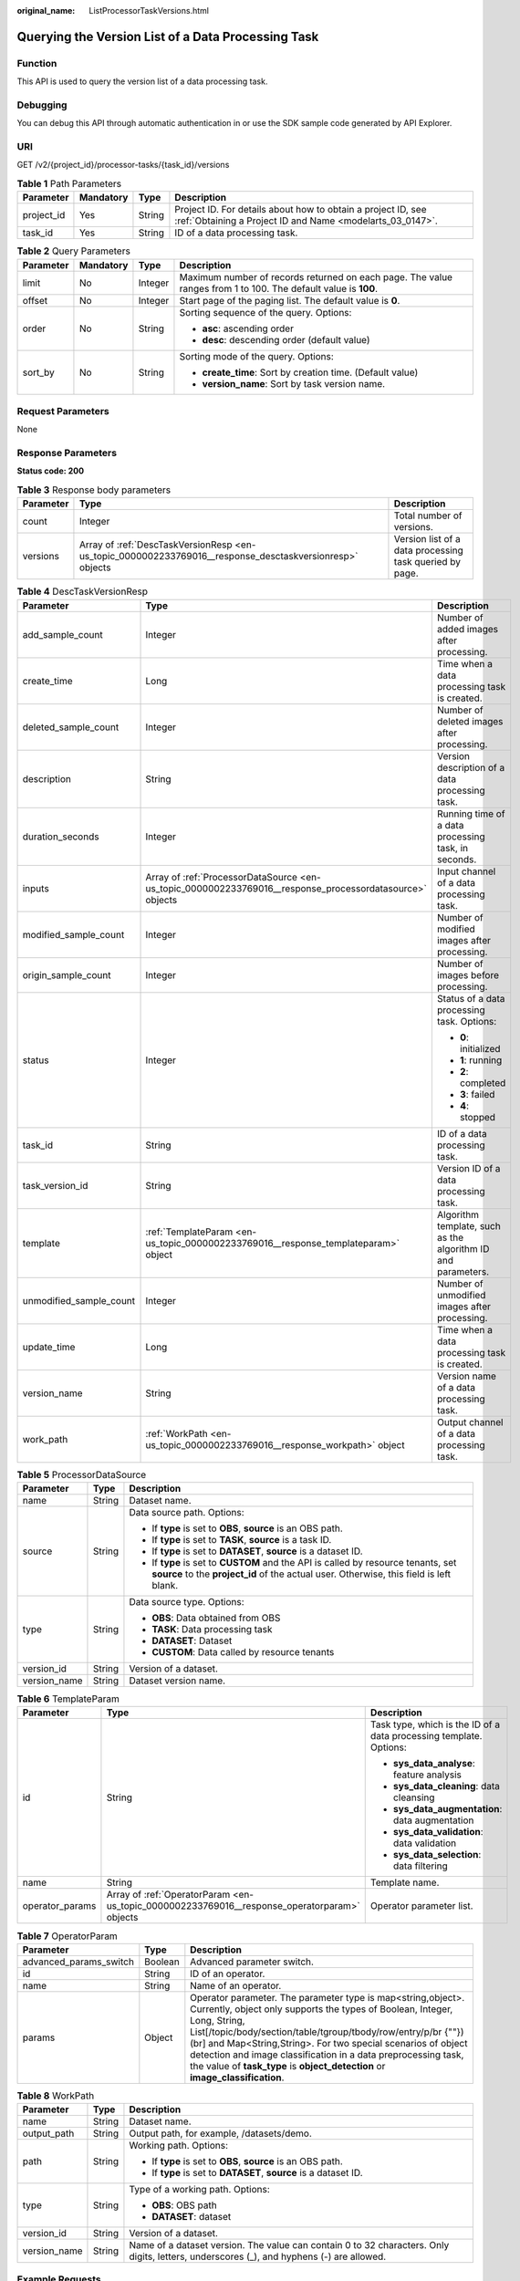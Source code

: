 :original_name: ListProcessorTaskVersions.html

.. _ListProcessorTaskVersions:

Querying the Version List of a Data Processing Task
===================================================

Function
--------

This API is used to query the version list of a data processing task.

Debugging
---------

You can debug this API through automatic authentication in or use the SDK sample code generated by API Explorer.

URI
---

GET /v2/{project_id}/processor-tasks/{task_id}/versions

.. table:: **Table 1** Path Parameters

   +------------+-----------+--------+---------------------------------------------------------------------------------------------------------------------------+
   | Parameter  | Mandatory | Type   | Description                                                                                                               |
   +============+===========+========+===========================================================================================================================+
   | project_id | Yes       | String | Project ID. For details about how to obtain a project ID, see :ref:`Obtaining a Project ID and Name <modelarts_03_0147>`. |
   +------------+-----------+--------+---------------------------------------------------------------------------------------------------------------------------+
   | task_id    | Yes       | String | ID of a data processing task.                                                                                             |
   +------------+-----------+--------+---------------------------------------------------------------------------------------------------------------------------+

.. table:: **Table 2** Query Parameters

   +-----------------+-----------------+-----------------+----------------------------------------------------------------------------------------------------------------+
   | Parameter       | Mandatory       | Type            | Description                                                                                                    |
   +=================+=================+=================+================================================================================================================+
   | limit           | No              | Integer         | Maximum number of records returned on each page. The value ranges from 1 to 100. The default value is **100**. |
   +-----------------+-----------------+-----------------+----------------------------------------------------------------------------------------------------------------+
   | offset          | No              | Integer         | Start page of the paging list. The default value is **0**.                                                     |
   +-----------------+-----------------+-----------------+----------------------------------------------------------------------------------------------------------------+
   | order           | No              | String          | Sorting sequence of the query. Options:                                                                        |
   |                 |                 |                 |                                                                                                                |
   |                 |                 |                 | -  **asc**: ascending order                                                                                    |
   |                 |                 |                 |                                                                                                                |
   |                 |                 |                 | -  **desc**: descending order (default value)                                                                  |
   +-----------------+-----------------+-----------------+----------------------------------------------------------------------------------------------------------------+
   | sort_by         | No              | String          | Sorting mode of the query. Options:                                                                            |
   |                 |                 |                 |                                                                                                                |
   |                 |                 |                 | -  **create_time**: Sort by creation time. (Default value)                                                     |
   |                 |                 |                 |                                                                                                                |
   |                 |                 |                 | -  **version_name**: Sort by task version name.                                                                |
   +-----------------+-----------------+-----------------+----------------------------------------------------------------------------------------------------------------+

Request Parameters
------------------

None

Response Parameters
-------------------

**Status code: 200**

.. table:: **Table 3** Response body parameters

   +-----------+----------------------------------------------------------------------------------------------------------+---------------------------------------------------------+
   | Parameter | Type                                                                                                     | Description                                             |
   +===========+==========================================================================================================+=========================================================+
   | count     | Integer                                                                                                  | Total number of versions.                               |
   +-----------+----------------------------------------------------------------------------------------------------------+---------------------------------------------------------+
   | versions  | Array of :ref:`DescTaskVersionResp <en-us_topic_0000002233769016__response_desctaskversionresp>` objects | Version list of a data processing task queried by page. |
   +-----------+----------------------------------------------------------------------------------------------------------+---------------------------------------------------------+

.. _en-us_topic_0000002233769016__response_desctaskversionresp:

.. table:: **Table 4** DescTaskVersionResp

   +-------------------------+----------------------------------------------------------------------------------------------------------+--------------------------------------------------------------+
   | Parameter               | Type                                                                                                     | Description                                                  |
   +=========================+==========================================================================================================+==============================================================+
   | add_sample_count        | Integer                                                                                                  | Number of added images after processing.                     |
   +-------------------------+----------------------------------------------------------------------------------------------------------+--------------------------------------------------------------+
   | create_time             | Long                                                                                                     | Time when a data processing task is created.                 |
   +-------------------------+----------------------------------------------------------------------------------------------------------+--------------------------------------------------------------+
   | deleted_sample_count    | Integer                                                                                                  | Number of deleted images after processing.                   |
   +-------------------------+----------------------------------------------------------------------------------------------------------+--------------------------------------------------------------+
   | description             | String                                                                                                   | Version description of a data processing task.               |
   +-------------------------+----------------------------------------------------------------------------------------------------------+--------------------------------------------------------------+
   | duration_seconds        | Integer                                                                                                  | Running time of a data processing task, in seconds.          |
   +-------------------------+----------------------------------------------------------------------------------------------------------+--------------------------------------------------------------+
   | inputs                  | Array of :ref:`ProcessorDataSource <en-us_topic_0000002233769016__response_processordatasource>` objects | Input channel of a data processing task.                     |
   +-------------------------+----------------------------------------------------------------------------------------------------------+--------------------------------------------------------------+
   | modified_sample_count   | Integer                                                                                                  | Number of modified images after processing.                  |
   +-------------------------+----------------------------------------------------------------------------------------------------------+--------------------------------------------------------------+
   | origin_sample_count     | Integer                                                                                                  | Number of images before processing.                          |
   +-------------------------+----------------------------------------------------------------------------------------------------------+--------------------------------------------------------------+
   | status                  | Integer                                                                                                  | Status of a data processing task. Options:                   |
   |                         |                                                                                                          |                                                              |
   |                         |                                                                                                          | -  **0**: initialized                                        |
   |                         |                                                                                                          |                                                              |
   |                         |                                                                                                          | -  **1**: running                                            |
   |                         |                                                                                                          |                                                              |
   |                         |                                                                                                          | -  **2**: completed                                          |
   |                         |                                                                                                          |                                                              |
   |                         |                                                                                                          | -  **3**: failed                                             |
   |                         |                                                                                                          |                                                              |
   |                         |                                                                                                          | -  **4**: stopped                                            |
   +-------------------------+----------------------------------------------------------------------------------------------------------+--------------------------------------------------------------+
   | task_id                 | String                                                                                                   | ID of a data processing task.                                |
   +-------------------------+----------------------------------------------------------------------------------------------------------+--------------------------------------------------------------+
   | task_version_id         | String                                                                                                   | Version ID of a data processing task.                        |
   +-------------------------+----------------------------------------------------------------------------------------------------------+--------------------------------------------------------------+
   | template                | :ref:`TemplateParam <en-us_topic_0000002233769016__response_templateparam>` object                       | Algorithm template, such as the algorithm ID and parameters. |
   +-------------------------+----------------------------------------------------------------------------------------------------------+--------------------------------------------------------------+
   | unmodified_sample_count | Integer                                                                                                  | Number of unmodified images after processing.                |
   +-------------------------+----------------------------------------------------------------------------------------------------------+--------------------------------------------------------------+
   | update_time             | Long                                                                                                     | Time when a data processing task is created.                 |
   +-------------------------+----------------------------------------------------------------------------------------------------------+--------------------------------------------------------------+
   | version_name            | String                                                                                                   | Version name of a data processing task.                      |
   +-------------------------+----------------------------------------------------------------------------------------------------------+--------------------------------------------------------------+
   | work_path               | :ref:`WorkPath <en-us_topic_0000002233769016__response_workpath>` object                                 | Output channel of a data processing task.                    |
   +-------------------------+----------------------------------------------------------------------------------------------------------+--------------------------------------------------------------+

.. _en-us_topic_0000002233769016__response_processordatasource:

.. table:: **Table 5** ProcessorDataSource

   +-----------------------+-----------------------+------------------------------------------------------------------------------------------------------------------------------------------------------------------------------+
   | Parameter             | Type                  | Description                                                                                                                                                                  |
   +=======================+=======================+==============================================================================================================================================================================+
   | name                  | String                | Dataset name.                                                                                                                                                                |
   +-----------------------+-----------------------+------------------------------------------------------------------------------------------------------------------------------------------------------------------------------+
   | source                | String                | Data source path. Options:                                                                                                                                                   |
   |                       |                       |                                                                                                                                                                              |
   |                       |                       | -  If **type** is set to **OBS**, **source** is an OBS path.                                                                                                                 |
   |                       |                       |                                                                                                                                                                              |
   |                       |                       | -  If **type** is set to **TASK**, **source** is a task ID.                                                                                                                  |
   |                       |                       |                                                                                                                                                                              |
   |                       |                       | -  If **type** is set to **DATASET**, **source** is a dataset ID.                                                                                                            |
   |                       |                       |                                                                                                                                                                              |
   |                       |                       | -  If **type** is set to **CUSTOM** and the API is called by resource tenants, set **source** to the **project_id** of the actual user. Otherwise, this field is left blank. |
   +-----------------------+-----------------------+------------------------------------------------------------------------------------------------------------------------------------------------------------------------------+
   | type                  | String                | Data source type. Options:                                                                                                                                                   |
   |                       |                       |                                                                                                                                                                              |
   |                       |                       | -  **OBS**: Data obtained from OBS                                                                                                                                           |
   |                       |                       |                                                                                                                                                                              |
   |                       |                       | -  **TASK**: Data processing task                                                                                                                                            |
   |                       |                       |                                                                                                                                                                              |
   |                       |                       | -  **DATASET**: Dataset                                                                                                                                                      |
   |                       |                       |                                                                                                                                                                              |
   |                       |                       | -  **CUSTOM**: Data called by resource tenants                                                                                                                               |
   +-----------------------+-----------------------+------------------------------------------------------------------------------------------------------------------------------------------------------------------------------+
   | version_id            | String                | Version of a dataset.                                                                                                                                                        |
   +-----------------------+-----------------------+------------------------------------------------------------------------------------------------------------------------------------------------------------------------------+
   | version_name          | String                | Dataset version name.                                                                                                                                                        |
   +-----------------------+-----------------------+------------------------------------------------------------------------------------------------------------------------------------------------------------------------------+

.. _en-us_topic_0000002233769016__response_templateparam:

.. table:: **Table 6** TemplateParam

   +-----------------------+----------------------------------------------------------------------------------------------+--------------------------------------------------------------------+
   | Parameter             | Type                                                                                         | Description                                                        |
   +=======================+==============================================================================================+====================================================================+
   | id                    | String                                                                                       | Task type, which is the ID of a data processing template. Options: |
   |                       |                                                                                              |                                                                    |
   |                       |                                                                                              | -  **sys_data_analyse**: feature analysis                          |
   |                       |                                                                                              |                                                                    |
   |                       |                                                                                              | -  **sys_data_cleaning**: data cleansing                           |
   |                       |                                                                                              |                                                                    |
   |                       |                                                                                              | -  **sys_data_augmentation**: data augmentation                    |
   |                       |                                                                                              |                                                                    |
   |                       |                                                                                              | -  **sys_data_validation**: data validation                        |
   |                       |                                                                                              |                                                                    |
   |                       |                                                                                              | -  **sys_data_selection**: data filtering                          |
   +-----------------------+----------------------------------------------------------------------------------------------+--------------------------------------------------------------------+
   | name                  | String                                                                                       | Template name.                                                     |
   +-----------------------+----------------------------------------------------------------------------------------------+--------------------------------------------------------------------+
   | operator_params       | Array of :ref:`OperatorParam <en-us_topic_0000002233769016__response_operatorparam>` objects | Operator parameter list.                                           |
   +-----------------------+----------------------------------------------------------------------------------------------+--------------------------------------------------------------------+

.. _en-us_topic_0000002233769016__response_operatorparam:

.. table:: **Table 7** OperatorParam

   +------------------------+---------+--------------------------------------------------------------------------------------------------------------------------------------------------------------------------------------------------------------------------------------------------------------------------------------------------------------------------------------------------------------------------------------------------------------------------------+
   | Parameter              | Type    | Description                                                                                                                                                                                                                                                                                                                                                                                                                    |
   +========================+=========+================================================================================================================================================================================================================================================================================================================================================================================================================================+
   | advanced_params_switch | Boolean | Advanced parameter switch.                                                                                                                                                                                                                                                                                                                                                                                                     |
   +------------------------+---------+--------------------------------------------------------------------------------------------------------------------------------------------------------------------------------------------------------------------------------------------------------------------------------------------------------------------------------------------------------------------------------------------------------------------------------+
   | id                     | String  | ID of an operator.                                                                                                                                                                                                                                                                                                                                                                                                             |
   +------------------------+---------+--------------------------------------------------------------------------------------------------------------------------------------------------------------------------------------------------------------------------------------------------------------------------------------------------------------------------------------------------------------------------------------------------------------------------------+
   | name                   | String  | Name of an operator.                                                                                                                                                                                                                                                                                                                                                                                                           |
   +------------------------+---------+--------------------------------------------------------------------------------------------------------------------------------------------------------------------------------------------------------------------------------------------------------------------------------------------------------------------------------------------------------------------------------------------------------------------------------+
   | params                 | Object  | Operator parameter. The parameter type is map<string,object>. Currently, object only supports the types of Boolean, Integer, Long, String, List[/topic/body/section/table/tgroup/tbody/row/entry/p/br {""}) (br] and Map<String,String>. For two special scenarios of object detection and image classification in a data preprocessing task, the value of **task_type** is **object_detection** or **image_classification**.  |
   +------------------------+---------+--------------------------------------------------------------------------------------------------------------------------------------------------------------------------------------------------------------------------------------------------------------------------------------------------------------------------------------------------------------------------------------------------------------------------------+

.. _en-us_topic_0000002233769016__response_workpath:

.. table:: **Table 8** WorkPath

   +-----------------------+-----------------------+------------------------------------------------------------------------------------------------------------------------------------------+
   | Parameter             | Type                  | Description                                                                                                                              |
   +=======================+=======================+==========================================================================================================================================+
   | name                  | String                | Dataset name.                                                                                                                            |
   +-----------------------+-----------------------+------------------------------------------------------------------------------------------------------------------------------------------+
   | output_path           | String                | Output path, for example, /datasets/demo.                                                                                                |
   +-----------------------+-----------------------+------------------------------------------------------------------------------------------------------------------------------------------+
   | path                  | String                | Working path. Options:                                                                                                                   |
   |                       |                       |                                                                                                                                          |
   |                       |                       | -  If **type** is set to **OBS**, **source** is an OBS path.                                                                             |
   |                       |                       |                                                                                                                                          |
   |                       |                       | -  If **type** is set to **DATASET**, **source** is a dataset ID.                                                                        |
   +-----------------------+-----------------------+------------------------------------------------------------------------------------------------------------------------------------------+
   | type                  | String                | Type of a working path. Options:                                                                                                         |
   |                       |                       |                                                                                                                                          |
   |                       |                       | -  **OBS**: OBS path                                                                                                                     |
   |                       |                       |                                                                                                                                          |
   |                       |                       | -  **DATASET**: dataset                                                                                                                  |
   +-----------------------+-----------------------+------------------------------------------------------------------------------------------------------------------------------------------+
   | version_id            | String                | Version of a dataset.                                                                                                                    |
   +-----------------------+-----------------------+------------------------------------------------------------------------------------------------------------------------------------------+
   | version_name          | String                | Name of a dataset version. The value can contain 0 to 32 characters. Only digits, letters, underscores (_), and hyphens (-) are allowed. |
   +-----------------------+-----------------------+------------------------------------------------------------------------------------------------------------------------------------------+

Example Requests
----------------

Querying the Version List of a Data Processing Task

.. code-block:: text

   GET https://{endpoint}/v2/{project_id}/processor-tasks/{task_id}/versions?offset=0&limit=5

Example Responses
-----------------

**Status code: 200**

OK

.. code-block::

   {
     "count" : 2,
     "versions" : [ {
       "task_version_id" : "qSaudx2sbPvthHygckA",
       "task_id" : "kM7j9TSa611ZzBThzSr",
       "version_name" : "V002",
       "description" : "",
       "status" : 0,
       "create_time" : 1606377874450,
       "inputs" : [ {
         "type" : "DATASET",
         "source" : "PYc9H2HGv5BJNwBGXyK",
         "version_id" : "Osc8SZ7TZStiRV4vYkZ",
         "name" : "dataset-test",
         "version_name" : "V0010"
       } ],
       "work_path" : {
         "type" : "DATASET",
         "path" : "PYc9H2HGv5BJNwBGXyK",
         "name" : "dataset-test",
         "version_name" : "V0011",
         "output_path" : "/test-obs/classify/output/qSaudx2sbPvthHygckA/"
       },
       "template" : {
         "id" : "sys_data_validation",
         "name" : "name to translate",
         "operator_params" : [ {
           "name" : "MetaValidation",
           "advanced_params_switch" : false,
           "params" : {
             "task_type" : "image_classification",
             "dataset_type" : "manifest",
             "source_service" : "select",
             "filter_func" : "data_validation_select",
             "image_max_width" : "1920",
             "image_max_height" : "1920",
             "total_status" : "[0,1,2]"
           }
         } ]
       },
       "duration_seconds" : 151
     }, {
       "task_version_id" : "YHFWU18zXuNbqxtzegG",
       "task_id" : "kM7j9TSa611ZzBThzSr",
       "version_name" : "V001",
       "description" : "",
       "status" : 2,
       "create_time" : 1606375407276,
       "inputs" : [ {
         "type" : "DATASET",
         "source" : "PYc9H2HGv5BJNwBGXyK",
         "version_id" : "yoJ5ssClpNlOrsjjFDa",
         "name" : "dataset-test",
         "version_name" : "V009"
       } ],
       "work_path" : {
         "type" : "DATASET",
         "path" : "PYc9H2HGv5BJNwBGXyK",
         "name" : "dataset-test",
         "version_id" : "Osc8SZ7TZStiRV4vYkZ",
         "version_name" : "V0010",
         "output_path" : "/test-obs/classify/output/YHFWU18zXuNbqxtzegG/"
       },
       "template" : {
         "id" : "sys_data_validation",
         "name" : "name to translate",
         "operator_params" : [ {
           "name" : "MetaValidation",
           "advanced_params_switch" : false,
           "params" : {
             "task_type" : "image_classification",
             "dataset_type" : "manifest",
             "source_service" : "select",
             "filter_func" : "data_validation_select",
             "image_max_width" : "1920",
             "image_max_height" : "1920",
             "total_status" : "[0,1,2]"
           }
         } ]
       },
       "duration_seconds" : 812,
       "origin_sample_count" : 18,
       "add_sample_count" : 0,
       "modified_sample_count" : 0,
       "unmodified_sample_count" : 18,
       "deleted_sample_count" : 0
     } ]
   }

Status Codes
------------

=========== ============
Status Code Description
=========== ============
200         OK
401         Unauthorized
403         Forbidden
404         Not Found
=========== ============

Error Codes
-----------

See :ref:`Error Codes <modelarts_03_0095>`.
